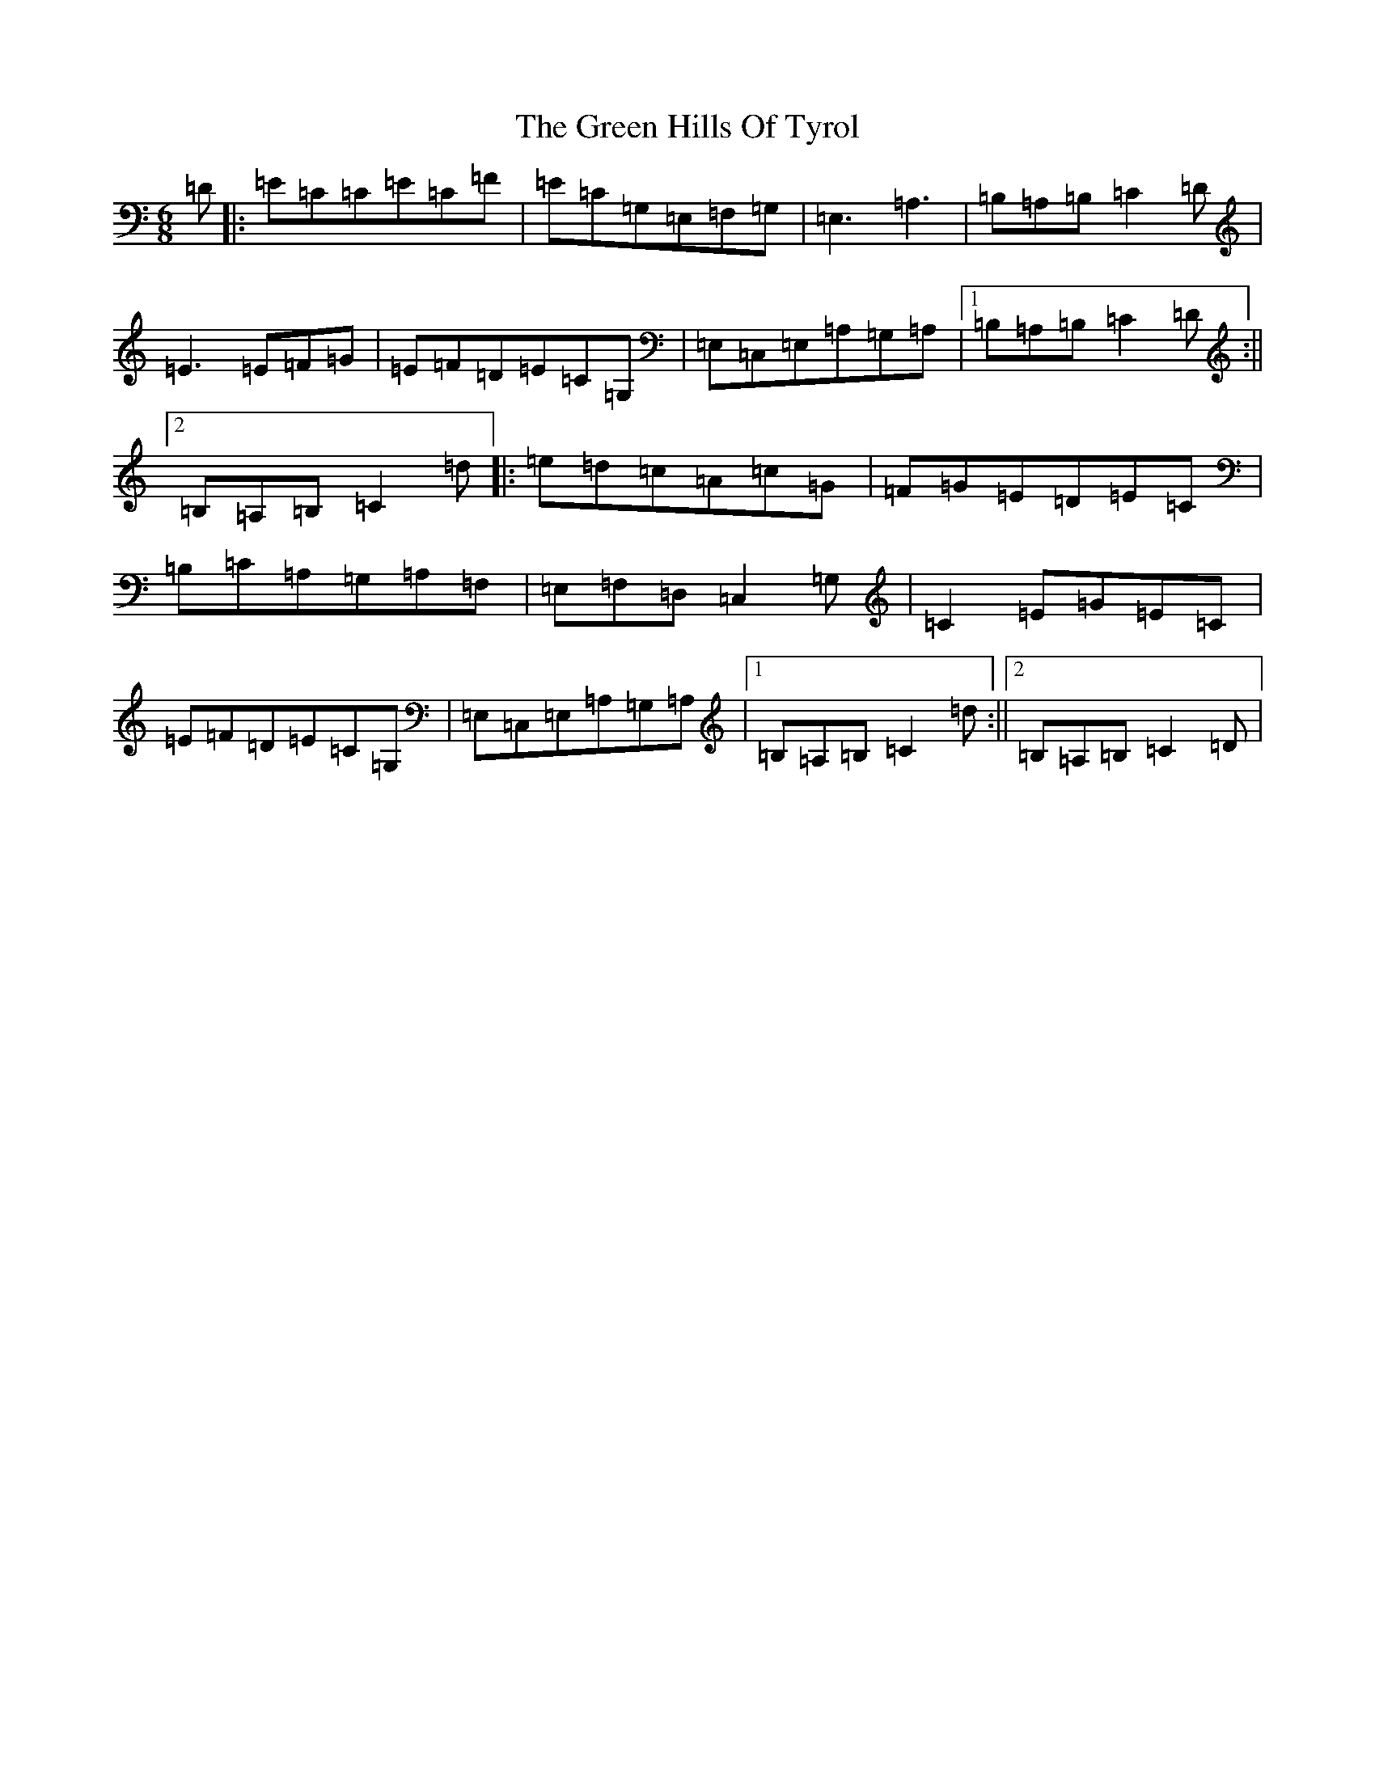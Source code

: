 X: 8402
T: Green Hills Of Tyrol, The
S: https://thesession.org/tunes/3590#setting3590
R: jig
M:6/8
L:1/8
K: C Major
=D|:=E=C=C=E=C=F|=E=C=G,=E,=F,=G,|=E,3=A,3|=B,=A,=B,=C2=D|=E3=E=F=G|=E=F=D=E=C=G,|=E,=C,=E,=A,=G,=A,|1=B,=A,=B,=C2=D:||2=B,=A,=B,=C2=d|:=e=d=c=A=c=G|=F=G=E=D=E=C|=B,=C=A,=G,=A,=F,|=E,=F,=D,=C,2=G,|=C2=E=G=E=C|=E=F=D=E=C=G,|=E,=C,=E,=A,=G,=A,|1=B,=A,=B,=C2=d:||2=B,=A,=B,=C2=D|